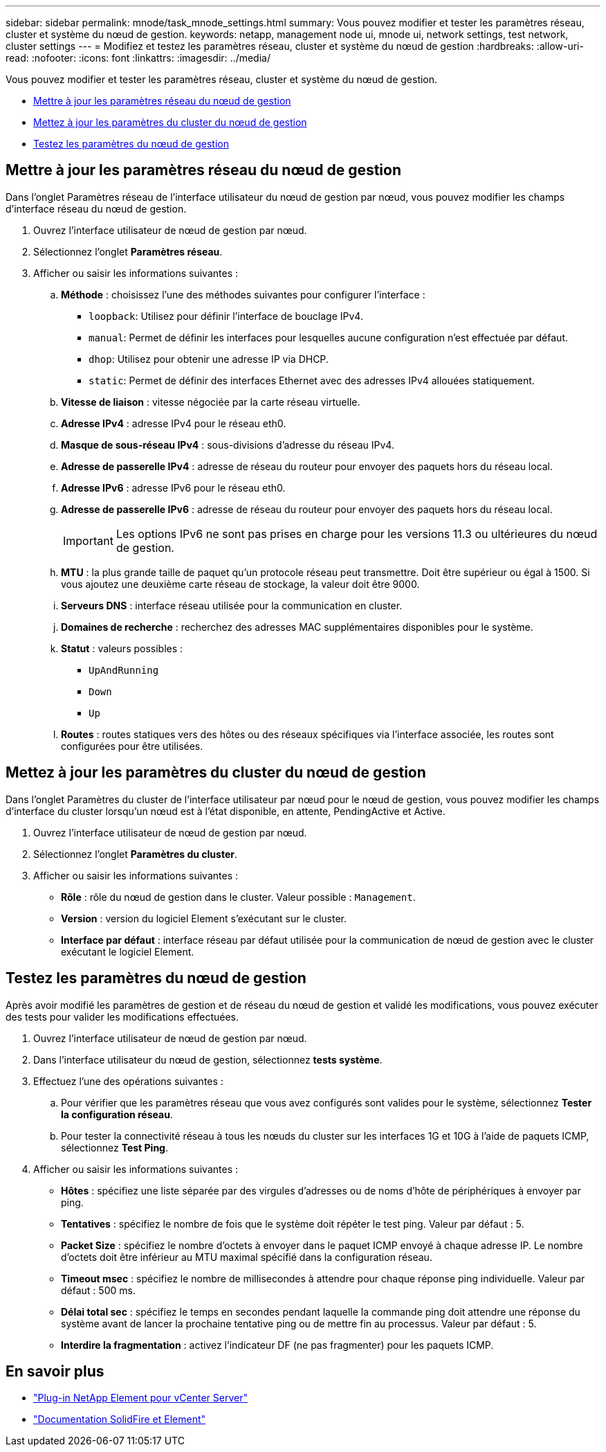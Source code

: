 ---
sidebar: sidebar 
permalink: mnode/task_mnode_settings.html 
summary: Vous pouvez modifier et tester les paramètres réseau, cluster et système du nœud de gestion. 
keywords: netapp, management node ui, mnode ui, network settings, test network, cluster settings 
---
= Modifiez et testez les paramètres réseau, cluster et système du nœud de gestion
:hardbreaks:
:allow-uri-read: 
:nofooter: 
:icons: font
:linkattrs: 
:imagesdir: ../media/


[role="lead"]
Vous pouvez modifier et tester les paramètres réseau, cluster et système du nœud de gestion.

* <<Mettre à jour les paramètres réseau du nœud de gestion>>
* <<Mettez à jour les paramètres du cluster du nœud de gestion>>
* <<Testez les paramètres du nœud de gestion>>




== Mettre à jour les paramètres réseau du nœud de gestion

Dans l'onglet Paramètres réseau de l'interface utilisateur du nœud de gestion par nœud, vous pouvez modifier les champs d'interface réseau du nœud de gestion.

. Ouvrez l'interface utilisateur de nœud de gestion par nœud.
. Sélectionnez l'onglet *Paramètres réseau*.
. Afficher ou saisir les informations suivantes :
+
.. *Méthode* : choisissez l'une des méthodes suivantes pour configurer l'interface :
+
*** `loopback`: Utilisez pour définir l'interface de bouclage IPv4.
*** `manual`: Permet de définir les interfaces pour lesquelles aucune configuration n'est effectuée par défaut.
*** `dhop`: Utilisez pour obtenir une adresse IP via DHCP.
*** `static`: Permet de définir des interfaces Ethernet avec des adresses IPv4 allouées statiquement.


.. *Vitesse de liaison* : vitesse négociée par la carte réseau virtuelle.
.. *Adresse IPv4* : adresse IPv4 pour le réseau eth0.
.. *Masque de sous-réseau IPv4* : sous-divisions d'adresse du réseau IPv4.
.. *Adresse de passerelle IPv4* : adresse de réseau du routeur pour envoyer des paquets hors du réseau local.
.. *Adresse IPv6* : adresse IPv6 pour le réseau eth0.
.. *Adresse de passerelle IPv6* : adresse de réseau du routeur pour envoyer des paquets hors du réseau local.
+

IMPORTANT: Les options IPv6 ne sont pas prises en charge pour les versions 11.3 ou ultérieures du nœud de gestion.

.. *MTU* : la plus grande taille de paquet qu'un protocole réseau peut transmettre. Doit être supérieur ou égal à 1500. Si vous ajoutez une deuxième carte réseau de stockage, la valeur doit être 9000.
.. *Serveurs DNS* : interface réseau utilisée pour la communication en cluster.
.. *Domaines de recherche* : recherchez des adresses MAC supplémentaires disponibles pour le système.
.. *Statut* : valeurs possibles :
+
*** `UpAndRunning`
*** `Down`
*** `Up`


.. *Routes* : routes statiques vers des hôtes ou des réseaux spécifiques via l'interface associée, les routes sont configurées pour être utilisées.






== Mettez à jour les paramètres du cluster du nœud de gestion

Dans l'onglet Paramètres du cluster de l'interface utilisateur par nœud pour le nœud de gestion, vous pouvez modifier les champs d'interface du cluster lorsqu'un nœud est à l'état disponible, en attente, PendingActive et Active.

. Ouvrez l'interface utilisateur de nœud de gestion par nœud.
. Sélectionnez l'onglet *Paramètres du cluster*.
. Afficher ou saisir les informations suivantes :
+
** *Rôle* : rôle du nœud de gestion dans le cluster. Valeur possible : `Management`.
** *Version* : version du logiciel Element s'exécutant sur le cluster.
** *Interface par défaut* : interface réseau par défaut utilisée pour la communication de nœud de gestion avec le cluster exécutant le logiciel Element.






== Testez les paramètres du nœud de gestion

Après avoir modifié les paramètres de gestion et de réseau du nœud de gestion et validé les modifications, vous pouvez exécuter des tests pour valider les modifications effectuées.

. Ouvrez l'interface utilisateur de nœud de gestion par nœud.
. Dans l'interface utilisateur du nœud de gestion, sélectionnez *tests système*.
. Effectuez l'une des opérations suivantes :
+
.. Pour vérifier que les paramètres réseau que vous avez configurés sont valides pour le système, sélectionnez *Tester la configuration réseau*.
.. Pour tester la connectivité réseau à tous les nœuds du cluster sur les interfaces 1G et 10G à l'aide de paquets ICMP, sélectionnez *Test Ping*.


. Afficher ou saisir les informations suivantes :
+
** *Hôtes* : spécifiez une liste séparée par des virgules d'adresses ou de noms d'hôte de périphériques à envoyer par ping.
** *Tentatives* : spécifiez le nombre de fois que le système doit répéter le test ping. Valeur par défaut : 5.
** *Packet Size* : spécifiez le nombre d'octets à envoyer dans le paquet ICMP envoyé à chaque adresse IP. Le nombre d'octets doit être inférieur au MTU maximal spécifié dans la configuration réseau.
** *Timeout msec* : spécifiez le nombre de millisecondes à attendre pour chaque réponse ping individuelle. Valeur par défaut : 500 ms.
** *Délai total sec* : spécifiez le temps en secondes pendant laquelle la commande ping doit attendre une réponse du système avant de lancer la prochaine tentative ping ou de mettre fin au processus. Valeur par défaut : 5.
** *Interdire la fragmentation* : activez l'indicateur DF (ne pas fragmenter) pour les paquets ICMP.




[discrete]
== En savoir plus

* https://docs.netapp.com/us-en/vcp/index.html["Plug-in NetApp Element pour vCenter Server"^]
* https://docs.netapp.com/us-en/element-software/index.html["Documentation SolidFire et Element"]

